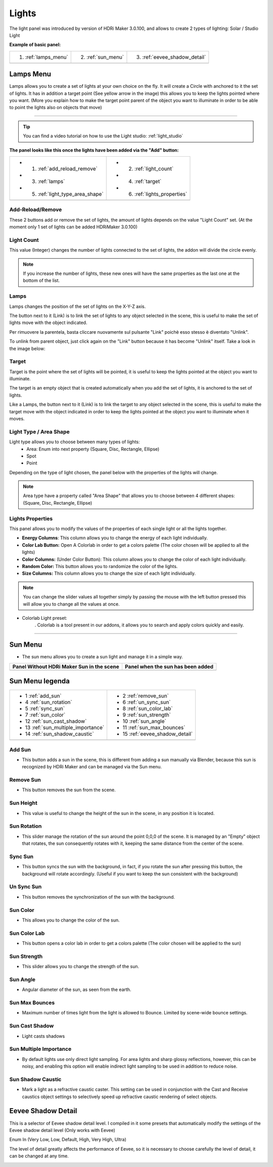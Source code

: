 .. _light_section:

Lights
======

The light panel was introduced by version of HDRi Maker 3.0.100, and allows to create 2 types of lighting:
Solar / Studio Light

**Example of basic panel:**


.. |lights_panel| image:: _static/_images/lights/lights_panel_closed_01.png
                    :width: 500
                    :alt: Lights Panel

+----------------------+---------------------+--------------------------------+
| 1. :ref:`lamps_menu` | 2. :ref:`sun_menu`  | 3. :ref:`eevee_shadow_detail`  |
+----------------------+---------------------+--------------------------------+
|                          |lights_panel|                                     |
+----------------------+---------------------+--------------------------------+



.. _lamps_menu:

Lamps Menu
----------

Lamps allows you to create a set of lights at your own choice on the fly. It will create a Circle with anchored to it the set of lights.
It has in addition a target point (See yellow arrow in the image) this allows you to keep the lights pointed where you want.
(More you explain how to make the target point parent of the object you want to illuminate in order to be able to point
the lights also on objects that move)

.. image:: _static/_images/lights/lamps_and_target_01.png
    :width: 800
    :align: center
    :alt: Lights Panel

========================================================================================================================

.. Tip::
        You can find a video tutorial on how to use the Light studio: :ref:`light_studio`


**The panel looks like this once the lights have been added via the "Add" button:**


.. |lights_panel_lamps| image:: _static/_images/lights/lights_panel_lamps_01.png
                           :width: 800
                           :alt: Lights Panel Lamps


+-------------------------------------+--------------------------------+
|   - 1. :ref:`add_reload_remove`     |  - 2. :ref:`light_count`       |
|   - 3. :ref:`lamps`                 |  - 4. :ref:`target`            |
|   - 5. :ref:`light_type_area_shape` |  - 6. :ref:`lights_properties` |
+-------------------------------------+--------------------------------+
|             |lights_panel_lamps|                                     |
+-------------------------------------+--------------------------------+


 .. _add_reload_remove:

Add-Reload/Remove
*****************

These 2 buttons add or remove the set of lights, the amount of lights depends on the value "Light Count" set.
(At the moment only 1 set of lights can be added HDRiMaker 3.0.100)


.. _light_count:

Light Count
***********

This value (Integer) changes the number of lights connected to the set of lights, the addon will divide the circle evenly.

.. Note::
    If you increase the number of lights, these new ones will have the same properties as the last one at the bottom of the list.

.. _lamps:

Lamps
*****

Lamps changes the position of the set of lights on the X-Y-Z axis.

The button next to it (Link) is to link the set of lights to any object selected in the scene, this is useful
to make the set of lights move with the object indicated.

Per rimuovere la parentela, basta cliccare nuovamente sul pulsante "Link" poichè esso stesso è diventato "Unlink".

To unlink from parent object, just click again on the "Link" button because it has become "Unlink" itself.
Take a look in the image below:

.. image:: _static/_images/lights/link_unlink_parent_lamps_01.png
    :width: 400
    :align: center
    :alt: Link Unlink Parent Lamps

.. _target:

Target
******

Target is the point where the set of lights will be pointed, it is useful to keep the lights pointed at the object
you want to illuminate.

The target is an empty object that is created automatically when you add the set of lights, it is anchored to the set of lights.

Like a Lamps, the button next to it (Link) is to link the target to any object selected in the scene, this is useful
to make the target move with the object indicated in order to keep the lights pointed at the object you want to illuminate when it moves.

.. _light_type_area_shape:

Light Type / Area Shape
***********************

Light type allows you to choose between many types of lights:
 - Area: Enum into next property (Square, Disc, Rectangle, Ellipse)
 - Spot
 - Point

Depending on the type of light chosen, the panel below with the properties of the lights will change.

.. Note::
    Area type have a property called "Area Shape" that allows you to choose between 4 different shapes:
    (Square, Disc, Rectangle, Ellipse)

.. _lights_properties:

Lights Properties
*****************

This panel allows you to modify the values of the properties of each single light or all the lights together.

.. image:: _static/_images/lights/light_properties_01.png
    :width: 400
    :align: center
    :alt: Lights Properties

- **Energy Columns**: This column allows you to change the energy of each light individually.
- **Color Lab Button:** Open A Colorlab in order to get a colors palette (The color chosen will be applied to all the lights)
- **Color Columns:** (Under Color Button): This column allows you to change the color of each light individually.
- **Random Color:** This button allows you to randomize the color of the lights.
- **Size Columns:** This column allows you to change the size of each light individually.

.. Note::
    You can change the slider values all together simply by passing the mouse with the left button pressed
    this will allow you to change all the values at once.

- Colorlab Light preset:
    . Colorlab is a tool present in our addons, it allows you to search and apply colors quickly and easily.

    .. image:: _static/_images/lights/color_lab_lights_01.png
        :width: 300
        :align: center
        :alt: Lights Properties


========================================================================================================================

.. _sun_menu:

Sun Menu
--------

- The sun menu allows you to create a sun light and manage it in a simple way.

.. |sun_inactive_panel| image:: _static/_images/lights/light_sun_inactive_01.png
                        :width: 800
                        :alt: Sun Menu

.. |sun_active_panel| image:: _static/_images/lights/light_sun_active_01.png
                        :width: 800
                        :alt: Sun Menu


+-----------------------------------------------+-----------------------------------------------+
| **Panel Without HDRi Maker Sun in the scene** | **Panel when the sun has been added**         |
+-----------------------------------------------+-----------------------------------------------+
| |sun_inactive_panel|                          | |sun_active_panel|                            |
+-----------------------------------------------+-----------------------------------------------+


Sun Menu legenda
----------------


.. |light_sun_legenda| image:: _static/_images/lights/light_sun_panel_legenda_01.png
    :width: 400
    :alt: Sun Menu Legend

+-------------------------------------+-------------------------------------+
| - 1 :ref:`add_sun`                  | - 2 :ref:`remove_sun`               |
|                                     |                                     |
| - 4 :ref:`sun_rotation`             |                                     |
|                                     | - 6 :ref:`un_sync_sun`              |
| - 5 :ref:`sync_sun`                 | - 8 :ref:`sun_color_lab`            |
| - 7 :ref:`sun_color`                | - 9 :ref:`sun_strength`             |
|                                     | - 10 :ref:`sun_angle`               |
|                                     | - 11 :ref:`sun_max_bounces`         |
| - 12 :ref:`sun_cast_shadow`         |                                     |
| - 13 :ref:`sun_multiple_importance` |                                     |
| - 14 :ref:`sun_shadow_caustic`      |                                     |
|                                     | - 15 :ref:`eevee_shadow_detail`     |
+-------------------------------------+-------------------------------------+
|  |light_sun_legenda|                                                      |
+-------------------------------------+-------------------------------------+


.. _add_sun:

Add Sun
*******

- This button adds a sun in the scene, this is different from adding a sun manually via Blender,
  because this sun is recognized by HDRi Maker and can be managed via the Sun menu.

.. _remove_sun:

Remove Sun
**********

- This button removes the sun from the scene.

.. _sun_height:

Sun Height
**********

- This value is useful to change the height of the sun in the scene, in any position it is located.

.. _sun_rotation:

Sun Rotation
************

- This slider manage the rotation of the sun around the point 0,0,0 of the scene. It is managed by an "Empty" object that rotates,
  the sun consequently rotates with it, keeping the same distance from the center of the scene.

.. _sync_sun:

Sync Sun
********

- This button syncs the sun with the background, in fact, if you rotate the sun after pressing this button,
  the background will rotate accordingly. (Useful if you want to keep the sun consistent with the background)

.. _un_sync_sun:

Un Sync Sun
***********

- This button removes the synchronization of the sun with the background.

.. _sun_color:

Sun Color
*********

- This allows you to change the color of the sun.

.. _sun_color_lab:

Sun Color Lab
*************

- This button opens a color lab in order to get a colors palette (The color chosen will be applied to the sun)

.. _sun_strength:

Sun Strength
************

- This slider allows you to change the strength of the sun.

.. _sun_angle:

Sun Angle
*********

- Angular diameter of the sun, as seen from the earth.

.. _sun_max_bounces:

Sun Max Bounces
***************

- Maximum number of times light from the light is allowed to Bounce. Limited by scene-wide bounce settings.


.. _sun_cast_shadow:

Sun Cast Shadow
***************

- Light casts shadows

.. _sun_multiple_importance:

Sun Multiple Importance
***********************

- By default lights use only direct light sampling. For area lights and sharp glossy reflections, however, this can be noisy, and enabling this option will enable indirect light sampling to be used in addition to reduce noise.



.. _sun_shadow_caustic:

Sun Shadow Caustic
******************

- Mark a light as a refractive caustic caster. This setting can be used in conjunction with the Cast and Receive caustics object settings to selectively speed up refractive caustic rendering of select objects.





.. _eevee_shadow_detail:

Eevee Shadow Detail
-------------------

This is a selector of Eevee shadow detail level. I compiled in it some presets that automatically modify the settings
of the Eevee shadow detail level (Only works with Eevee)

Enum In (Very Low, Low, Default, High, Very High, Ultra)

The level of detail greatly affects the performance of Eevee, so it is necessary to choose carefully the level of detail,
it can be changed at any time.

.. image:: _static/_images/lights/eevee_shadow_detail_enum_01.png
    :width: 250
    :align: center
    :alt: Shadow Detail Enum








